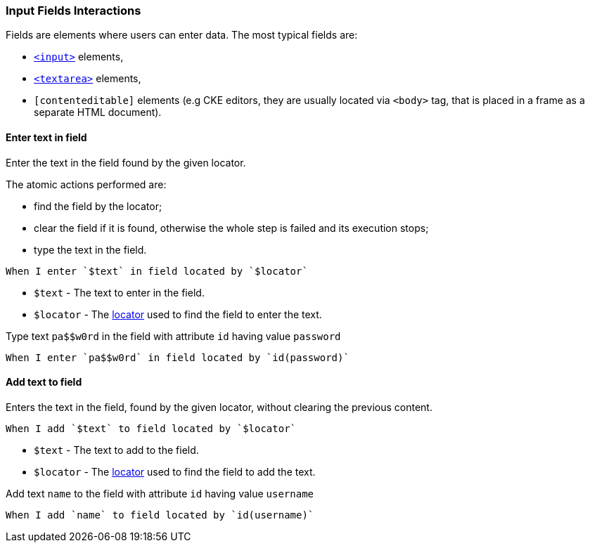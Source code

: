 === Input Fields Interactions

Fields are elements where users can enter data. The most typical fields are:

* https://www.w3schools.com/tags/tag_input.asp[`<input>`] elements,
* https://www.w3schools.com/tags/tag_textarea.asp[`<textarea>`] elements,
* `[contenteditable]` elements (e.g CKE editors, they are usually located via `<body>` tag, that is placed in a frame as a separate HTML document).

==== Enter text in field

Enter the text in the field found by the given locator.

The atomic actions performed are:

* find the field by the locator;
* clear the field if it is found, otherwise the whole step is failed and its execution stops;
* type the text in the field.

[source,gherkin]
----
When I enter `$text` in field located by `$locator`
----
* `$text` - The text to enter in the field.
* `$locator` - The <<_locator,locator>> used to find the field to enter the text.

.Type text `pa$$w0rd` in the field with attribute `id` having value `password`
[source,gherkin]
----
When I enter `pa$$w0rd` in field located by `id(password)`
----

==== Add text to field

Enters the text in the field, found by the given locator, without clearing the previous content.

[source,gherkin]
----
When I add `$text` to field located by `$locator`
----
* `$text` - The text to add to the field.
* `$locator` - The <<_locator,locator>> used to find the field to add the text.

.Add text `name` to the field with attribute `id` having value `username`
[source,gherkin]
----
When I add `name` to field located by `id(username)`
----
